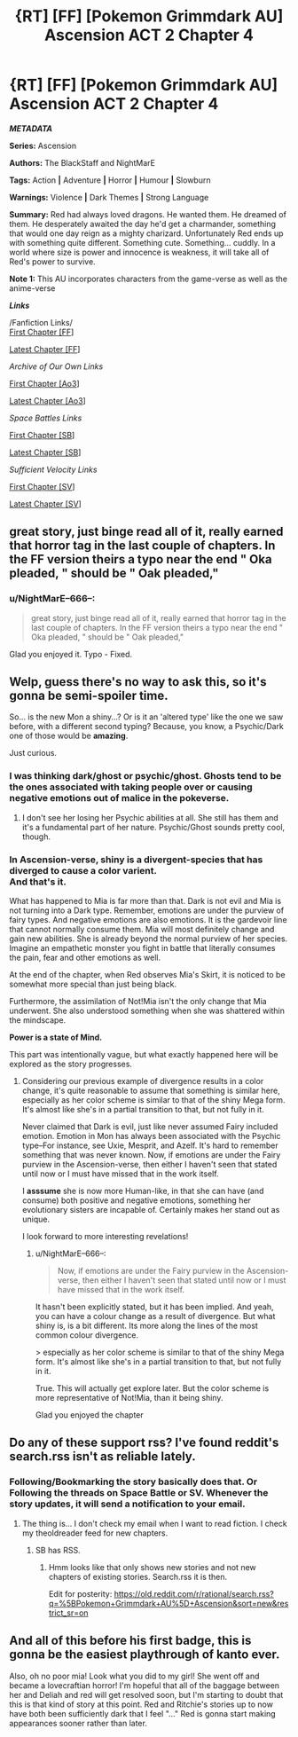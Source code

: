 #+TITLE: {RT] [FF] [Pokemon Grimmdark AU] Ascension ACT 2 Chapter 4

* {RT] [FF] [Pokemon Grimmdark AU] Ascension ACT 2 Chapter 4
:PROPERTIES:
:Author: NightMarE--666--
:Score: 11
:DateUnix: 1586026170.0
:DateShort: 2020-Apr-04
:END:
*/METADATA/*

*Series:* Ascension

*Authors:* The BlackStaff and NightMarE

*Tags:* Action *|* Adventure *|* Horror *|* Humour *|* Slowburn

*Warnings:* Violence *|* Dark Themes *|* Strong Language

*Summary:* Red had always loved dragons. He wanted them. He dreamed of them. He desperately awaited the day he'd get a charmander, something that would one day reign as a mighty charizard. Unfortunately Red ends up with something quite different. Something cute. Something... cuddly. In a world where size is power and innocence is weakness, it will take all of Red's power to survive.

*Note 1:* This AU incorporates characters from the game-verse as well as the anime-verse

*/Links/*

/Fanfiction Links/\\
[[https://www.fanfiction.net/s/13325886/1/Ascension][First Chapter [FF]]]

[[https://www.fanfiction.net/s/13325886/20/Ascension][Latest Chapter [FF]]]

/Archive of Our Own Links/

[[https://archiveofourown.org/works/20976296/chapters/49878359][First Chapter [Ao3]]]

[[https://archiveofourown.org/works/20976296/chapters/56288011][Latest Chapter [Ao3]]]

/Space Battles Links/

[[https://forums.spacebattles.com/threads/ascension-pokemon-grimmdark-au.813920/][First Chapter [SB]]]

[[https://forums.spacebattles.com/threads/ascension-pokemon-grimmdark-au.813920/post-66151603][Latest Chapter [SB]]]

/Sufficient Velocity Links/

[[https://forums.sufficientvelocity.com/threads/ascension-pokemon-grimmdark-au.61820/][First Chapter [SV]]]

[[https://forums.sufficientvelocity.com/threads/ascension-pokemon-grimmdark-au.61820/post-14881591][Latest Chapter [SV]]]


** great story, just binge read all of it, really earned that horror tag in the last couple of chapters. In the FF version theirs a typo near the end " Oka pleaded, " should be " Oak pleaded,"
:PROPERTIES:
:Author: k-k-KFC
:Score: 2
:DateUnix: 1586118695.0
:DateShort: 2020-Apr-06
:END:

*** u/NightMarE--666--:
#+begin_quote
  great story, just binge read all of it, really earned that horror tag in the last couple of chapters. In the FF version theirs a typo near the end " Oka pleaded, " should be " Oak pleaded,"
#+end_quote

Glad you enjoyed it. Typo - Fixed.
:PROPERTIES:
:Author: NightMarE--666--
:Score: 2
:DateUnix: 1586121507.0
:DateShort: 2020-Apr-06
:END:


** Welp, guess there's no way to ask this, so it's gonna be semi-spoiler time.

So... is the new Mon a shiny...? Or is it an 'altered type' like the one we saw before, with a different second typing? Because, you know, a Psychic/Dark one of those would be *amazing*.

Just curious.
:PROPERTIES:
:Author: RynnisOne
:Score: 1
:DateUnix: 1586121464.0
:DateShort: 2020-Apr-06
:END:

*** I was thinking dark/ghost or psychic/ghost. Ghosts tend to be the ones associated with taking people over or causing negative emotions out of malice in the pokeverse.
:PROPERTIES:
:Author: MilesSand
:Score: 2
:DateUnix: 1586123538.0
:DateShort: 2020-Apr-06
:END:

**** I don't see her losing her Psychic abilities at all. She still has them and it's a fundamental part of her nature. Psychic/Ghost sounds pretty cool, though.
:PROPERTIES:
:Author: RynnisOne
:Score: 1
:DateUnix: 1586124110.0
:DateShort: 2020-Apr-06
:END:


*** In Ascension-verse, shiny is a divergent-species that has diverged to cause a color varient.\\
And that's it.

What has happened to Mia is far more than that. Dark is not evil and Mia is not turning into a Dark type. Remember, emotions are under the purview of fairy types. And negative emotions are also emotions. It is the gardevoir line that cannot normally consume them. Mia will most definitely change and gain new abilities. She is already beyond the normal purview of her species. Imagine an empathetic monster you fight in battle that literally consumes the pain, fear and other emotions as well.

At the end of the chapter, when Red observes Mia's Skirt, it is noticed to be somewhat more special than just being black.

Furthermore, the assimilation of Not!Mia isn't the only change that Mia underwent. She also understood something when she was shattered within the mindscape.

*Power is a state of Mind.*

This part was intentionally vague, but what exactly happened here will be explored as the story progresses.
:PROPERTIES:
:Author: NightMarE--666--
:Score: 1
:DateUnix: 1586122581.0
:DateShort: 2020-Apr-06
:END:

**** Considering our previous example of divergence results in a color change, it's quite reasonable to assume that something is similar here, especially as her color scheme is similar to that of the shiny Mega form. It's almost like she's in a partial transition to that, but not fully in it.

Never claimed that Dark is evil, just like never assumed Fairy included emotion. Emotion in Mon has always been associated with the Psychic type--For instance, see Uxie, Mesprit, and Azelf. It's hard to remember something that was never known. Now, if emotions are under the Fairy purview in the Ascension-verse, then either I haven't seen that stated until now or I must have missed that in the work itself.

I *asssume* she is now more Human-like, in that she can have (and consume) both positive and negative emotions, something her evolutionary sisters are incapable of. Certainly makes her stand out as unique.

I look forward to more interesting revelations!
:PROPERTIES:
:Author: RynnisOne
:Score: 1
:DateUnix: 1586124701.0
:DateShort: 2020-Apr-06
:END:

***** u/NightMarE--666--:
#+begin_quote
  Now, if emotions are under the Fairy purview in the Ascension-verse, then either I haven't seen that stated until now or I must have missed that in the work itself.
#+end_quote

It hasn't been explicitly stated, but it has been implied. And yeah, you can have a colour change as a result of divergence. But what shiny is, is a bit different. Its more along the lines of the most common colour divergence.

> especially as her color scheme is similar to that of the shiny Mega form. It's almost like she's in a partial transition to that, but not fully in it.

True. This will actually get explore later. But the color scheme is more representative of Not!Mia, than it being shiny.

Glad you enjoyed the chapter
:PROPERTIES:
:Author: NightMarE--666--
:Score: 1
:DateUnix: 1586144535.0
:DateShort: 2020-Apr-06
:END:


** Do any of these support rss? I've found reddit's search.rss isn't as reliable lately.
:PROPERTIES:
:Author: MilesSand
:Score: 1
:DateUnix: 1586123633.0
:DateShort: 2020-Apr-06
:END:

*** Following/Bookmarking the story basically does that. Or Following the threads on Space Battle or SV. Whenever the story updates, it will send a notification to your email.
:PROPERTIES:
:Author: NightMarE--666--
:Score: 1
:DateUnix: 1586144713.0
:DateShort: 2020-Apr-06
:END:

**** The thing is... I don't check my email when I want to read fiction. I check my theoldreader feed for new chapters.
:PROPERTIES:
:Author: MilesSand
:Score: 1
:DateUnix: 1586303184.0
:DateShort: 2020-Apr-08
:END:

***** SB has RSS.
:PROPERTIES:
:Author: NightMarE--666--
:Score: 1
:DateUnix: 1586320734.0
:DateShort: 2020-Apr-08
:END:

****** Hmm looks like that only shows new stories and not new chapters of existing stories. Search.rss it is then.

Edit for posterity: [[https://old.reddit.com/r/rational/search.rss?q=%5BPokemon+Grimmdark+AU%5D+Ascension&sort=new&restrict_sr=on]]
:PROPERTIES:
:Author: MilesSand
:Score: 1
:DateUnix: 1586387095.0
:DateShort: 2020-Apr-09
:END:


** And all of this before his first badge, this is gonna be the easiest playthrough of kanto ever.

Also, oh no poor mia! Look what you did to my girl! She went off and became a lovecraftian horror! I'm hopeful that all of the baggage between her and Deliah and red will get resolved soon, but I'm starting to doubt that this is that kind of story at this point. Red and Ritchie's stories up to now have both been sufficiently dark that I feel "..." Red is gonna start making appearances sooner rather than later.
:PROPERTIES:
:Author: PDNeznor
:Score: 1
:DateUnix: 1586356013.0
:DateShort: 2020-Apr-08
:END:
